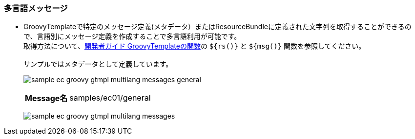 [[Groovy_GTmpl_Resource_Message]]
=== 多言語メッセージ
* GroovyTemplateで特定のメッセージ定義(メタデータ）またはResourceBundleに定義された文字列を取得することができるので、言語別にメッセージ定義を作成することで多言語利用が可能です。 + 
取得方法について、<<../../developerguide/customizing/index#_groovytemplateの関数,開発者ガイド GroovyTemplateの関数>>の `${rs()}` と `${msg()}` 関数を参照してください。 + 
 + 
サンプルではメタデータとして定義しています。
+
image:images/sample-ec_groovy-gtmpl-multilang-messages-general.png[align=left]
+
[cols="1,2"]
|===
h|Message名|samples/ec01/general
|===
+
image:images/sample-ec_groovy-gtmpl-multilang-messages.png[align=left]